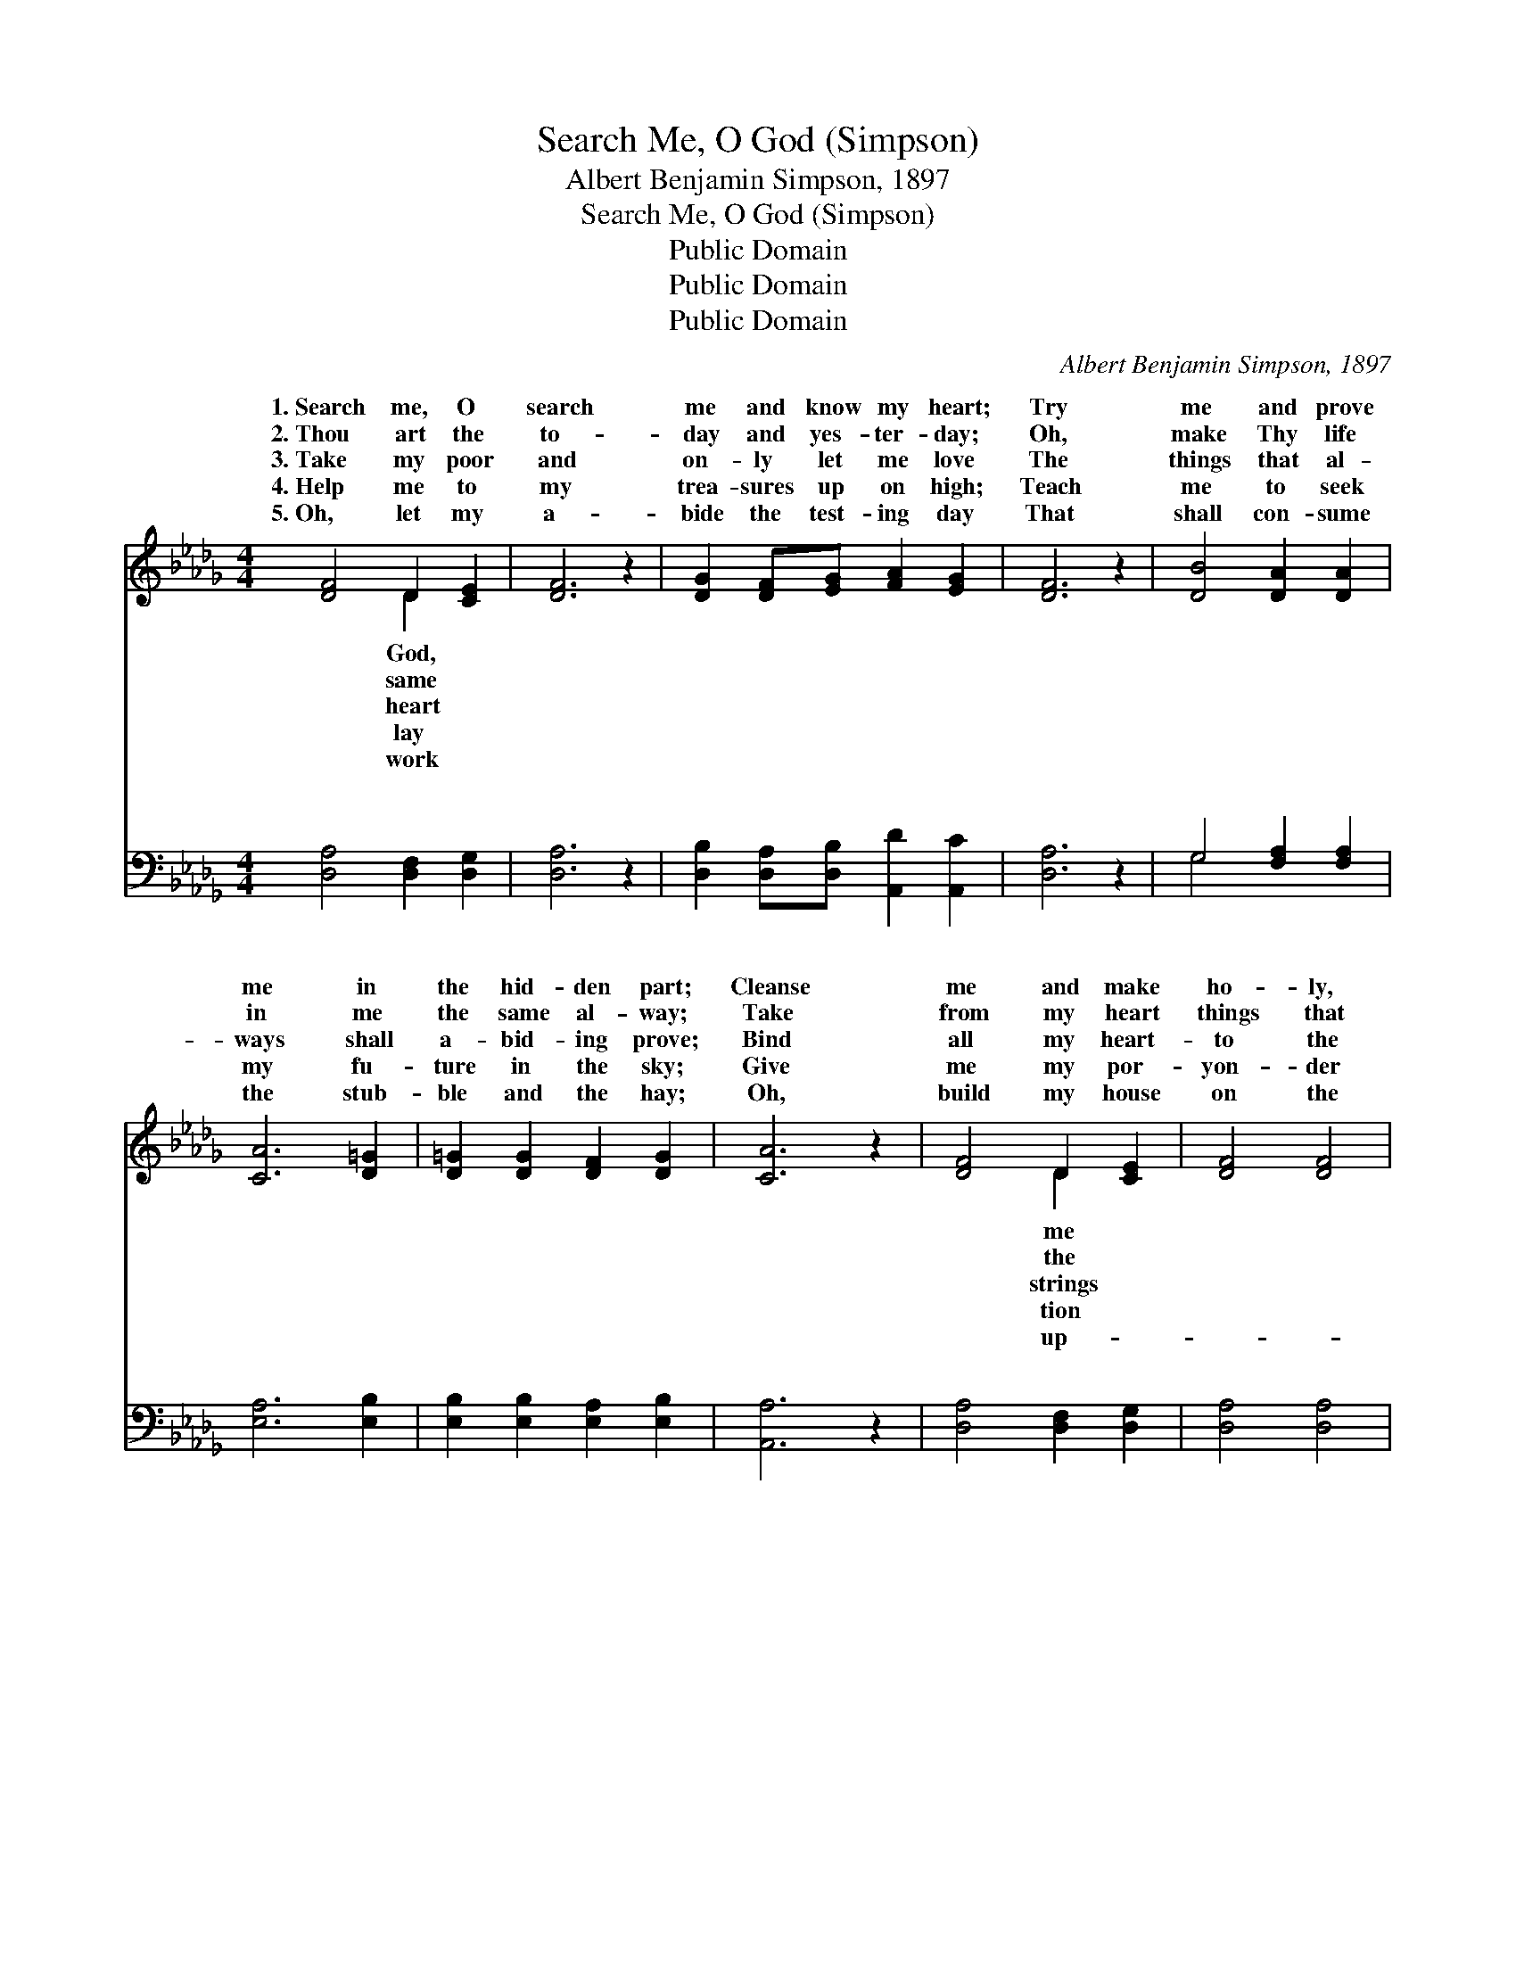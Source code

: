 X:1
T:Search Me, O God (Simpson)
T:Albert Benjamin Simpson, 1897
T:Search Me, O God (Simpson)
T:Public Domain
T:Public Domain
T:Public Domain
C:Albert Benjamin Simpson, 1897
Z:Public Domain
%%score ( 1 2 ) ( 3 4 )
L:1/8
M:4/4
K:Db
V:1 treble 
V:2 treble 
V:3 bass 
V:4 bass 
V:1
 [DF]4 D2 [CE]2 | [DF]6 z2 | [DG]2 [DF][EG] [FA]2 [EG]2 | [DF]6 z2 | [DB]4 [DA]2 [DA]2 | %5
w: 1.~Search me, O|search|me and know my heart;|Try|me and prove|
w: 2.~Thou art the|to-|day and yes- ter- day;|Oh,|make Thy life|
w: 3.~Take my poor|and|on- ly let me love|The|things that al-|
w: 4.~Help me to|my|trea- sures up on high;|Teach|me to seek|
w: 5.~Oh, let my|a-|bide the test- ing day|That|shall con- sume|
 [CA]6 [D=G]2 | [D=G]2 [DG]2 [DF]2 [DG]2 | [CA]6 z2 | [DF]4 D2 [CE]2 | [DF]4 [DF]4 | %10
w: me in|the hid- den part;|Cleanse|me and make|ho- ly,|
w: in me|the same al- way;|Take|from my heart|things that|
w: ways shall|a- bid- ing prove;|Bind|all my heart-|to the|
w: my fu-|ture in the sky;|Give|me my por-|yon- der|
w: the stub-|ble and the hay;|Oh,|build my house|on the|
 [FA]2 [FA]2 [D_c]2 [Dc]2 | [DB]6 [DB]2 | [Gd]2 [DB]2 [DA]2 [DB]2 | [DA]4 [DF]2 [A,D]2 | (B,4 C4) | %15
w: as Thou art, And|lead me|in the way ev-|er- last- ing.||
w: pass a- way; Lead,|lead me|in the way ev-|er- last- ing.|Lead *|
w: world a- bove, And|lead me|in the way ev-|er- last- ing.||
w: by and by, And|lead me|in the way ev-|er- last- ing.||
w: rock, I pray, And|lead me|in the way ev-|er- last- ing.||
 D6 z2 ||"^Refrain" [DF]4 (D2 F2) | [FA]4 (D2 F2) | [DB][DB][DA][DB] [Dd]2 [Dc][DB] | [DB]4 [DA]4 | %20
w: |||||
w: lead|lead me *|the way *|er- last- ing; Keep me from the|things that|
w: |||||
w: |||||
w: |||||
 [EB][DA][CG][DF] [DF]2 [DF]2 | [CE][CE][DE][DE] [CA]4 | [DF][DE][DF][CG] [DA]2 [FA]2 | %23
w: |||
w: wi- ther and de- cay; Give|to me the things that|can- not pass a- way, And|
w: |||
w: |||
w: |||
 [Af][Ad][Ac][=Gd] [Ae]3 [_Gc] | [Fd][Ad][Ac][GB] [FA]2 [Gc][Fd] | [Ge]4 [Fd]4 |] %26
w: |||
w: lead me in the way ev-|er- last- ing. * * * *||
w: |||
w: |||
w: |||
V:2
 x4 D2 x2 | x8 | x8 | x8 | x8 | x8 | x8 | x8 | x4 D2 x2 | x8 | x8 | x8 | x8 | x8 | E8 | D6 x2 || %16
w: God,||||||||me||||||||
w: same||||||||the||||||me,|me,|
w: heart||||||||strings||||||||
w: lay||||||||tion||||||||
w: work||||||||up-||||||||
 x4 A4 | x4 d4 | x8 | x8 | x8 | x8 | x8 | x8 | x8 | x8 |] %26
w: ||||||||||
w: in|ev-|||||||||
w: ||||||||||
w: ||||||||||
w: ||||||||||
V:3
 [D,A,]4 [D,F,]2 [D,G,]2 | [D,A,]6 z2 | [D,B,]2 [D,A,][D,B,] [A,,D]2 [A,,C]2 | [D,A,]6 z2 | %4
w: ~ ~ ~|~|~ ~ ~ ~ ~|~|
 G,4 [F,A,]2 [F,A,]2 | [E,A,]6 [E,B,]2 | [E,B,]2 [E,B,]2 [E,A,]2 [E,B,]2 | [A,,A,]6 z2 | %8
w: ~ ~ ~|~ ~|~ ~ ~ ~|~|
 [D,A,]4 [D,F,]2 [D,G,]2 | [D,A,]4 [D,A,]4 | [D,_C]2 [D,C]2 [F,A,]2 [F,A,]2 | G,6 [G,,G,]2 | %12
w: ~ ~ ~|~ ~|~ ~ ~ ~|~ ~|
 [B,,G,]2 [D,G,]2 [D,F,]2 [D,G,]2 | [D,F,]4 [D,A,]2 [D,F,]2 | (G,,4 A,,4) | [D,F,]6 z2 || %16
w: ~ ~ ~ ~|~ ~ ~|Lead *|Sav-|
 D,2 E,2 F,2 D,2 | D2 A,2 F,2 A,2 | [G,,G,][G,,G,][G,,G,][G,,A,] [G,B,]2 [G,A,]G, | %19
w: ior, Sav- ior lead|||
 [D,G,]4 [D,F,]4 | G,[F,A,][E,A,][D,A,] [D,A,]2 [D,A,]2 | [E,A,][E,A,][E,=G,][B,,G,] [A,,A,]4 | %22
w: |||
 [D,A,][D,G,][D,A,][E,A,] [F,A,]2 [D,A,]2 | [D,D][F,D][E,E][E,D] [A,C]3 [A,,A,] | %24
w: ||
 [D,A,][F,D][G,D][G,D] [A,D]2 [A,E][A,D] | (A,2 A,,2) [D,A,]4 |] %26
w: ||
V:4
 x8 | x8 | x8 | x8 | G,4 x4 | x8 | x8 | x8 | x8 | x8 | x8 | G,6 x2 | x8 | x8 | G,8 | x8 || %16
w: ||||~|||||||~|||me,||
 A,4 A,4 | D,4 D,4 | x7 G, | x8 | G, x7 | x8 | x8 | x8 | x8 | C4 x4 |] %26
w: me, *||||||||||

